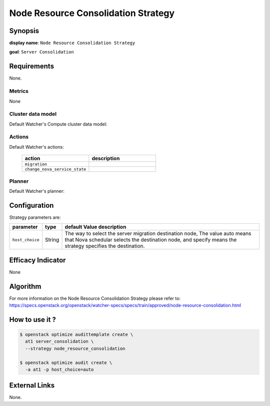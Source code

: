 ====================================
Node Resource Consolidation Strategy
====================================

Synopsis
--------

**display name**: ``Node Resource Consolidation Strategy``

**goal**: ``Server Consolidation``

    .. watcher-term:: watcher.decision_engine.strategy.strategies.node_resource_consolidation.NodeResourceConsolidation

Requirements
------------

None.

Metrics
*******

None

Cluster data model
******************

Default Watcher's Compute cluster data model:

    .. watcher-term:: watcher.decision_engine.model.collector.nova.NovaClusterDataModelCollector

Actions
*******

Default Watcher's actions:

    .. list-table::
       :widths: 30 30
       :header-rows: 1

       * - action
         - description
       * - ``migration``
         - .. watcher-term:: watcher.applier.actions.migration.Migrate
       * - ``change_nova_service_state``
         - .. watcher-term:: watcher.applier.actions.change_nova_service_state.ChangeNovaServiceState

Planner
*******

Default Watcher's planner:

    .. watcher-term:: watcher.decision_engine.planner.weight.WeightPlanner

Configuration
-------------

Strategy parameters are:

==================== ====== =======================================
parameter            type   default Value description
==================== ====== =======================================
``host_choice``      String The way to select the server migration
                            destination node, The value auto means
                            that Nova schedular selects the
                            destination node, and specify means
                            the strategy specifies the destination.
==================== ====== =======================================

Efficacy Indicator
------------------

None

Algorithm
---------

For more information on the Node Resource Consolidation Strategy please refer
to: https://specs.openstack.org/openstack/watcher-specs/specs/train/approved/node-resource-consolidation.html

How to use it ?
---------------

.. code-block:: shell

    $ openstack optimize audittemplate create \
      at1 server_consolidation \
      --strategy node_resource_consolidation

    $ openstack optimize audit create \
      -a at1 -p host_choice=auto

External Links
--------------

None.
